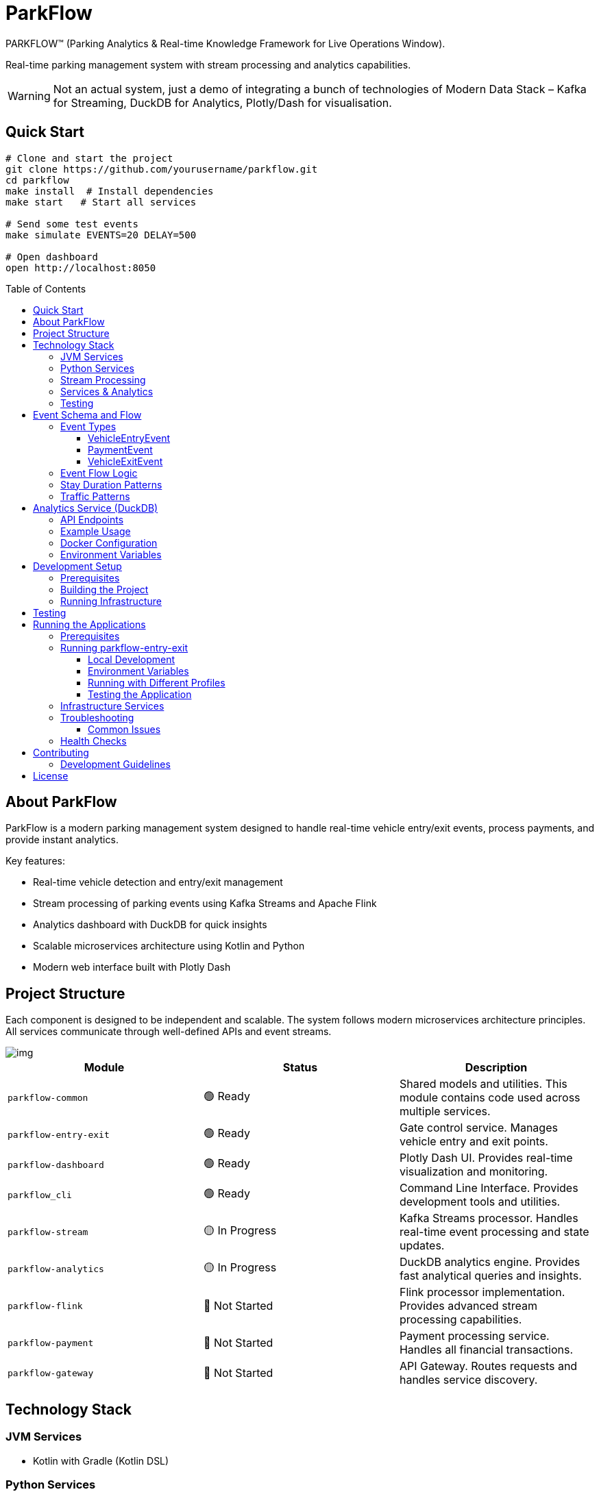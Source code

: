 = ParkFlow
:toc: macro
:toc-title: Table of Contents
:toclevels: 3

[.lead]
PARKFLOW™ (Parking Analytics & Real-time Knowledge Framework for Live Operations Window).

Real-time parking management system with stream processing and analytics capabilities.

WARNING: Not an actual system, just a demo of integrating a bunch of technologies of Modern Data Stack – Kafka for Streaming, DuckDB for Analytics, Plotly/Dash for visualisation.

== Quick Start
[source,bash]
----
# Clone and start the project
git clone https://github.com/yourusername/parkflow.git
cd parkflow
make install  # Install dependencies
make start   # Start all services

# Send some test events
make simulate EVENTS=20 DELAY=500

# Open dashboard
open http://localhost:8050
----

toc::[]

== About ParkFlow

ParkFlow is a modern parking management system designed to handle real-time vehicle entry/exit events, process payments, and provide instant analytics.

Key features:

* Real-time vehicle detection and entry/exit management
* Stream processing of parking events using Kafka Streams and Apache Flink
* Analytics dashboard with DuckDB for quick insights
* Scalable microservices architecture using Kotlin and Python
* Modern web interface built with Plotly Dash

== Project Structure

Each component is designed to be independent and scalable.
The system follows modern microservices architecture principles.
All services communicate through well-defined APIs and event streams.

image::img.png[]

[cols="3"]
|===
|Module |Status |Description

|`parkflow-common`
|🟢 Ready
|Shared models and utilities.
This module contains code used across multiple services.

|`parkflow-entry-exit`
|🟢 Ready
|Gate control service.
Manages vehicle entry and exit points.

|`parkflow-dashboard`
|🟢 Ready
|Plotly Dash UI.
Provides real-time visualization and monitoring.

|`parkflow_cli`
|🟢 Ready
|Command Line Interface.
Provides development tools and utilities.

|`parkflow-stream`
|🟡 In Progress
|Kafka Streams processor.
Handles real-time event processing and state updates.

|`parkflow-analytics`
|🟡 In Progress
|DuckDB analytics engine.
Provides fast analytical queries and insights.

|`parkflow-flink`
|🔴 Not Started
|Flink processor implementation.
Provides advanced stream processing capabilities.

|`parkflow-payment`
|🔴 Not Started
|Payment processing service.
Handles all financial transactions.

|`parkflow-gateway`
|🔴 Not Started
|API Gateway.
Routes requests and handles service discovery.
|===

== Technology Stack

=== JVM Services
* Kotlin with Gradle (Kotlin DSL)

=== Python Services
* Python 3.11+ with UV package manager

=== Stream Processing
* Kafka Streams 3.6.1
* Apache Flink 1.19

=== Services & Analytics
* REST Services: FastAPI
* Analytics: DuckDB
* Dashboards: Plotly/Dash
* Event Schemas: Apache Avro

=== Testing
* JVM: Kotest with TestContainers
* Python: pytest with pytest-asyncio
* Coverage minimum: 80%

== Event Schema and Flow

=== Event Types

==== VehicleEntryEvent
Records vehicle entry into parking facility:

* Unique event ID and timestamp
* License plate and recognition confidence
* Gate and lane identifiers
* Optional vehicle image URL
* Vehicle type (CAR, MOTORCYCLE, TRUCK)

==== PaymentEvent
Records parking payment transactions:

* Unique event and transaction IDs
* License plate reference
* Amount and currency
* Payment method (CREDIT_CARD, DEBIT_CARD, MOBILE_PAYMENT, CASH)
* Payment status (PENDING, COMPLETED, FAILED, REFUNDED)
* Parking duration

==== VehicleExitEvent
Records vehicle exit from parking facility:

* Unique event ID and timestamp
* License plate and recognition confidence
* Gate and lane identifiers
* Reference to entry event
* Optional vehicle image URL

=== Event Flow Logic

The system generates events following a strict sequence:

. *Vehicle Entry*
** Generated when capacity allows
** More frequent during peak hours (8-9 AM, 4-5 PM)
** Less frequent during quiet periods (11 PM - 5 AM)

. *Payment Processing*
** Occurs after minimum 5-minute stay
** 85% of sessions require payment
** Payment amount based on duration (base $2 + $3/hour, max $25)
** Payment methods distribution:
*** Credit Card: 70%
*** Debit Card: 25%
*** Cash: 5%

. *Vehicle Exit*
** Generated after payment completion (if required)
** Must reference original entry event
** Completes the parking session

=== Stay Duration Patterns

* Quick stops: 5-15 minutes (10% of sessions)
* Shopping: 1-3 hours (60% of sessions)
* Work/Long-term: 8-10 hours (30% of sessions)

=== Traffic Patterns

* Peak Hours (8-9 AM, 4-5 PM)
** 80% chance of new entry
** 6-12 second intervals

* Normal Hours
** 30% chance of new entry
** 20-60 second intervals

* Quiet Period (11 PM - 5 AM)
** 10% chance of new entry
** 10-15 minute intervals

== Analytics Service (DuckDB)

The analytics service provides a REST API for querying and analyzing parking data using DuckDB.

=== API Endpoints

[cols="2,1,2"]
|===
|Endpoint |Method |Description

|`/health`
|GET
|Check service health

|`/query`
|POST
|Execute SQL queries

|`/upload`
|POST
|Upload CSV files to DuckDB tables

|`/tables`
|GET
|List available tables

|`/schema/{table_name}`
|GET
|Get schema for a specific table

|`/analyze/{table_name}`
|POST
|Get basic statistics for a table
|===

=== Example Usage

.Check service health
[source,bash]
----
curl http://localhost:3000/health
----

.Execute a SQL query
[source,bash]
----
curl -X POST http://localhost:3000/query \
  -H "Content-Type: application/json" \
  -d '{"query": "SELECT * FROM parking_events LIMIT 5"}'
----

.Upload a CSV file
[source,bash]
----
curl -X POST http://localhost:3000/upload \
  -F "file=@data.csv" \
  -F "table_name=parking_events"
----

.Get table schema
[source,bash]
----
curl http://localhost:3000/schema/parking_events
----

.Get table statistics
[source,bash]
----
curl -X POST http://localhost:3000/analyze/parking_events \
  -H "Content-Type: application/json" \
  -d '{"columns": ["duration", "amount"]}'
----

=== Docker Configuration

The DuckDB service is containerized using Docker with the following features:

* Uses official DuckDB binary (v1.1.0)
* FastAPI-based REST interface
* Persistent storage in `/data/analytics.db`
* Health monitoring
* CORS support for web clients

=== Environment Variables

[cols="1,2"]
|===
|Variable |Description

|`DUCKDB_DATABASE`
|Path to DuckDB database file (default: `/data/analytics.db`)

|`PYTHONUNBUFFERED`
|Python output buffering (set to 1 for immediate logs)
|===

== Development Setup

=== Prerequisites

* JDK 17+
* Python 3.11+
* Docker and Docker Compose
* UV package manager

=== Building the Project

.JVM services
[source,bash]
----
./gradlew build
----

.Python services
[source,bash]
----
uv venv
source .venv/bin/activate
uv pip install -r requirements.txt
----

=== Running Infrastructure

[source,bash]
----
docker-compose up -d
----

== Testing

.JVM Services
[source,bash]
----
./gradlew test
----

.Python Services
[source,bash]
----
pytest
----

[NOTE]
====
Coverage reports will be generated in:

* JVM services: `build/reports`
* Python services: `.coverage`
====

== Running the Applications

=== Prerequisites

* Java 17 or higher
* Docker and Docker Compose
* Gradle 8.x

=== Running parkflow-entry-exit

==== Local Development

To run the application locally with default settings:

[source,bash]
----
./gradlew parkflow-entry-exit:run
----

This will use the following default configuration:

* Kafka Bootstrap Servers: localhost:29092
* Schema Registry URL: http://localhost:8081
* Application Port: 8085
* Host: 0.0.0.0

==== Environment Variables

You can customize the application behavior using environment variables:

[cols="1,1,1"]
|===
|Variable |Description |Default Value

|KAFKA_BOOTSTRAP_SERVERS
|Comma-separated list of Kafka brokers
|localhost:29092

|KAFKA_TOPIC
|Name of the Kafka topic
|parking.entry.events

|SCHEMA_REGISTRY_URL
|URL of the Schema Registry
|http://localhost:8081

|PORT
|Application port
|8085

|HOST
|Application host
|0.0.0.0
|===

==== Running with Different Profiles

Use the provided script to set environment variables for different profiles:

[source,bash]
----
# For local development
source ./scripts/set-profile.sh local

# For cloud deployment
source ./scripts/set-profile.sh cloud
----

==== Testing the Application

===== Single Event

[source,bash]
----
curl -X POST http://localhost:8085/api/v1/entry/event
----

===== Simulation

[source,bash]
----
curl -X POST http://localhost:8085/api/v1/entry/simulate \
  -H "Content-Type: application/json" \
  -d '{"numberOfEvents": 10, "delayBetweenEventsMs": 1000}'
----

=== Infrastructure Services

The application requires the following services that are defined in docker-compose.yml:

* Kafka (apache/kafka:3.8.0)
** Running in Kraft mode
** External port: 29092
** Internal port: 9092

* Schema Registry (confluentinc/cp-schema-registry:7.8.0)
** Port: 8081
** Depends on Kafka

* DuckDB Analytics
** Port: 3000
** Mounted volume: ./data

=== Troubleshooting

==== Common Issues

1. Port Already in Use
+
[source,bash]
----
lsof -i :8085  # Check if port 8085 is in use
kill -9 <PID>  # Kill the process if needed
----

2. Kafka Connection Issues
+
[source,bash]
----
# Check if Kafka is running
docker compose ps

# Check Kafka logs
docker compose logs kafka

# Restart Kafka
docker compose restart kafka
----

3. Schema Registry Issues
+
[source,bash]
----
# Check Schema Registry status
curl -X GET http://localhost:8081

# Check Schema Registry logs
docker compose logs schema-registry
----

=== Health Checks

The application provides health check endpoints:

* Kafka: Check via producer metrics
* Schema Registry: Available at http://localhost:8081/subjects
* Application: Main endpoint at http://localhost:8085/api/v1/entry/event

== Contributing

We welcome contributions!
Here's how you can help:

1. *Fork the Repository*
* Fork the repo on GitHub
* Clone your fork locally

2. *Create a Branch*
* Create a new branch for your feature
* Make your changes
* Write or update tests as needed

3. *Submit a Pull Request*
* Push your changes to your fork
* Submit a pull request to the main repository
* Describe your changes in detail
* Link any relevant issues

4. *Code Review*
* Wait for review from maintainers
* Make any requested changes
* Once approved, your PR will be merged

=== Development Guidelines

* Follow existing code style and conventions
* Write meaningful commit messages
* Add tests for new features
* Update documentation as needed
* Keep PRs focused and atomic

== License

This project is licensed under the MIT License.
See the link:LICENSE[LICENSE] file for details.

Copyright (c) 2024 Viktor Gamov
